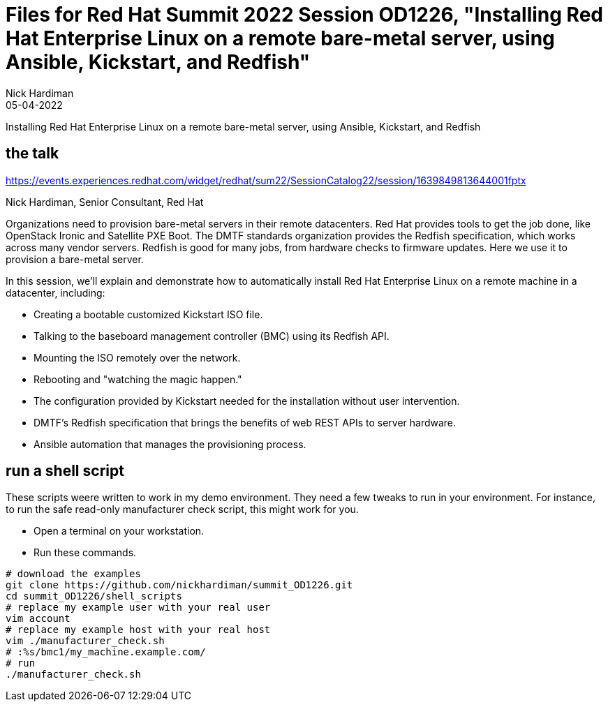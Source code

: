 = Files for Red Hat Summit 2022 Session OD1226, "Installing Red Hat Enterprise Linux on a remote bare-metal server, using Ansible, Kickstart, and Redfish" 
Nick Hardiman 
:source-highlighter: highlight.js
:revdate: 05-04-2022

Installing Red Hat Enterprise Linux on a remote bare-metal server, using Ansible, Kickstart, and Redfish

== the talk 

https://events.experiences.redhat.com/widget/redhat/sum22/SessionCatalog22/session/1639849813644001fptx

Nick Hardiman, Senior Consultant, Red Hat

Organizations need to provision bare-metal servers in their remote datacenters. Red Hat provides tools to get the job done, like OpenStack Ironic and Satellite PXE Boot. The DMTF standards organization provides the Redfish specification, which works across many vendor servers. Redfish is good for many jobs, from hardware checks to firmware updates. Here we use it to provision a bare-metal server. 

In this session, we'll explain and demonstrate how to automatically install Red Hat Enterprise Linux on a remote machine in a datacenter, including:

* Creating a bootable customized Kickstart ISO file.
* Talking to the baseboard management controller (BMC) using its Redfish API.
* Mounting the ISO remotely over the network.
* Rebooting and "watching the magic happen."
* The configuration provided by Kickstart needed for the installation without user intervention.
* DMTF's Redfish specification that brings the benefits of web REST APIs to server hardware.
* Ansible automation that manages the provisioning process.

== run a shell script 

These scripts weere written to work in my demo environment. 
They need a few tweaks to run in your environment. 
For instance, to run the safe read-only manufacturer check script, this might work for you.

* Open a terminal on your workstation.
* Run these commands.

```
# download the examples
git clone https://github.com/nickhardiman/summit_OD1226.git
cd summit_OD1226/shell_scripts
# replace my example user with your real user
vim account
# replace my example host with your real host
vim ./manufacturer_check.sh
# :%s/bmc1/my_machine.example.com/
# run
./manufacturer_check.sh
```

